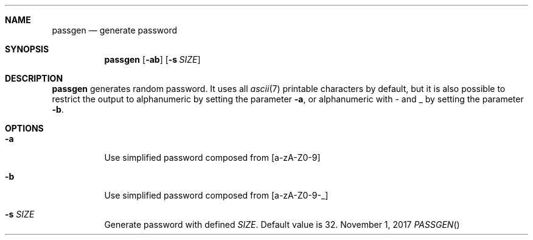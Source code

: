 .Dd November 1, 2017
.Dt PASSGEN
.Sh NAME
.Nm passgen
.Nd generate password
.Sh SYNOPSIS
.Nm
.Op Fl ab
.Op Fl s Ar SIZE
.Sh DESCRIPTION
.Nm
generates random password.
It uses all
.Xr ascii 7
printable characters by default, but it is also possible to restrict the output to alphanumeric by setting the parameter
.Fl a ,
or alphanumeric with - and _ by setting the parameter
.Fl b .
.Sh OPTIONS
.Bl -tag
.It Fl a
Use simplified password composed from [a-zA-Z0-9]
.It Fl b
Use simplified password composed from [a-zA-Z0-9-_]
.It Fl s Ar SIZE
Generate password with defined
.Ar SIZE .
Default value is 32.
.El
